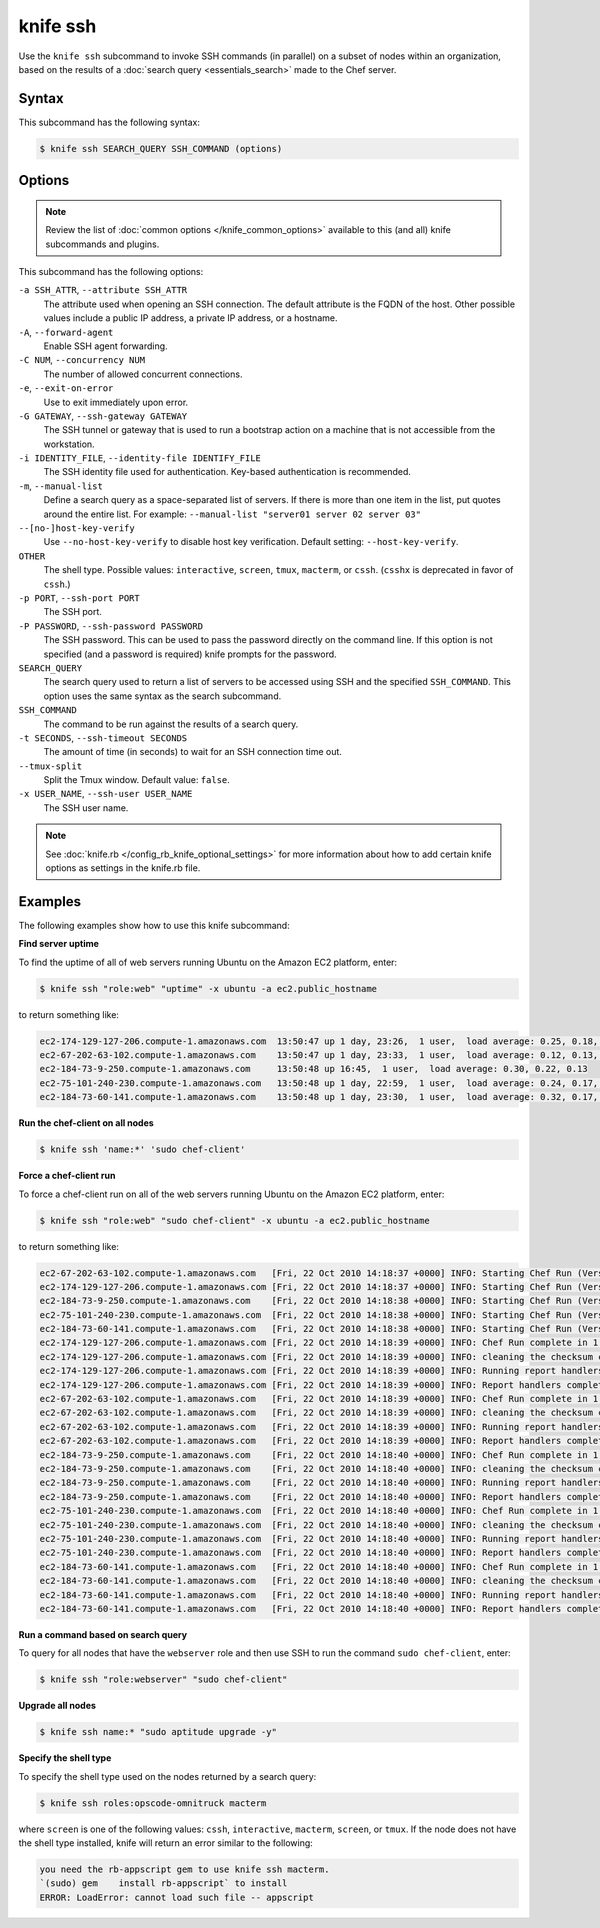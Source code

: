 

.. tag knife_ssh_24

=====================================================
knife ssh 
=====================================================

.. tag knife_ssh_25

Use the ``knife ssh`` subcommand to invoke SSH commands (in parallel) on a subset of nodes within an organization, based on the results of a :doc:`search query <essentials_search>` made to the Chef server.

.. end_tag

Syntax
=====================================================
.. tag knife_ssh_syntax

This subcommand has the following syntax:

.. code-block:: bash

   $ knife ssh SEARCH_QUERY SSH_COMMAND (options)

.. end_tag

Options
=====================================================
.. note:: .. tag knife_common_see_common_options_link

          Review the list of :doc:`common options </knife_common_options>` available to this (and all) knife subcommands and plugins.

          .. end_tag

This subcommand has the following options:

``-a SSH_ATTR``, ``--attribute SSH_ATTR``
   The attribute used when opening an SSH connection. The default attribute is the FQDN of the host. Other possible values include a public IP address, a private IP address, or a hostname.

``-A``, ``--forward-agent``
   Enable SSH agent forwarding.

``-C NUM``, ``--concurrency NUM``
   The number of allowed concurrent connections.

``-e``, ``--exit-on-error``
   Use to exit immediately upon error.

``-G GATEWAY``, ``--ssh-gateway GATEWAY``
   The SSH tunnel or gateway that is used to run a bootstrap action on a machine that is not accessible from the workstation.

``-i IDENTITY_FILE``, ``--identity-file IDENTIFY_FILE``
   The SSH identity file used for authentication. Key-based authentication is recommended.

``-m``, ``--manual-list``
   Define a search query as a space-separated list of servers. If there is more than one item in the list, put quotes around the entire list. For example: ``--manual-list "server01 server 02 server 03"``

``--[no-]host-key-verify``
   Use ``--no-host-key-verify`` to disable host key verification. Default setting: ``--host-key-verify``.

``OTHER``
   The shell type. Possible values: ``interactive``, ``screen``, ``tmux``, ``macterm``, or ``cssh``. (``csshx`` is deprecated in favor of ``cssh``.)

``-p PORT``, ``--ssh-port PORT``
   The SSH port.

``-P PASSWORD``, ``--ssh-password PASSWORD``
   The SSH password. This can be used to pass the password directly on the command line. If this option is not specified (and a password is required) knife prompts for the password.

``SEARCH_QUERY``
   The search query used to return a list of servers to be accessed using SSH and the specified ``SSH_COMMAND``. This option uses the same syntax as the search subcommand.

``SSH_COMMAND``
   The command to be run against the results of a search query.

``-t SECONDS``, ``--ssh-timeout SECONDS``
   The amount of time (in seconds) to wait for an SSH connection time out.

``--tmux-split``
   Split the Tmux window. Default value: ``false``.

``-x USER_NAME``, ``--ssh-user USER_NAME``
   The SSH user name.

.. note:: .. tag knife_common_see_all_config_options

          See :doc:`knife.rb </config_rb_knife_optional_settings>` for more information about how to add certain knife options as settings in the knife.rb file.

          .. end_tag

Examples
=====================================================
The following examples show how to use this knife subcommand:

**Find server uptime**

.. tag knife_ssh_find_uptime

To find the uptime of all of web servers running Ubuntu on the Amazon EC2 platform, enter:

.. code-block:: bash

   $ knife ssh "role:web" "uptime" -x ubuntu -a ec2.public_hostname

to return something like:

.. code-block:: bash

   ec2-174-129-127-206.compute-1.amazonaws.com  13:50:47 up 1 day, 23:26,  1 user,  load average: 0.25, 0.18, 0.11
   ec2-67-202-63-102.compute-1.amazonaws.com    13:50:47 up 1 day, 23:33,  1 user,  load average: 0.12, 0.13, 0.10
   ec2-184-73-9-250.compute-1.amazonaws.com     13:50:48 up 16:45,  1 user,  load average: 0.30, 0.22, 0.13
   ec2-75-101-240-230.compute-1.amazonaws.com   13:50:48 up 1 day, 22:59,  1 user,  load average: 0.24, 0.17, 0.11
   ec2-184-73-60-141.compute-1.amazonaws.com    13:50:48 up 1 day, 23:30,  1 user,  load average: 0.32, 0.17, 0.15

.. end_tag

**Run the chef-client on all nodes**

.. tag knife_ssh_run_chef_client_on_all_nodes

.. To run the chef-client on all nodes, enter:

.. code-block:: bash

   $ knife ssh 'name:*' 'sudo chef-client'

.. end_tag

**Force a chef-client run**

.. tag knife_ssh_force_chef_run

To force a chef-client run on all of the web servers running Ubuntu on the Amazon EC2 platform, enter:

.. code-block:: bash

   $ knife ssh "role:web" "sudo chef-client" -x ubuntu -a ec2.public_hostname

to return something like:

.. code-block:: bash

   ec2-67-202-63-102.compute-1.amazonaws.com   [Fri, 22 Oct 2010 14:18:37 +0000] INFO: Starting Chef Run (Version 0.9.10)
   ec2-174-129-127-206.compute-1.amazonaws.com [Fri, 22 Oct 2010 14:18:37 +0000] INFO: Starting Chef Run (Version 0.9.10)
   ec2-184-73-9-250.compute-1.amazonaws.com    [Fri, 22 Oct 2010 14:18:38 +0000] INFO: Starting Chef Run (Version 0.9.10)
   ec2-75-101-240-230.compute-1.amazonaws.com  [Fri, 22 Oct 2010 14:18:38 +0000] INFO: Starting Chef Run (Version 0.9.10)
   ec2-184-73-60-141.compute-1.amazonaws.com   [Fri, 22 Oct 2010 14:18:38 +0000] INFO: Starting Chef Run (Version 0.9.10)
   ec2-174-129-127-206.compute-1.amazonaws.com [Fri, 22 Oct 2010 14:18:39 +0000] INFO: Chef Run complete in 1.419243 seconds
   ec2-174-129-127-206.compute-1.amazonaws.com [Fri, 22 Oct 2010 14:18:39 +0000] INFO: cleaning the checksum cache
   ec2-174-129-127-206.compute-1.amazonaws.com [Fri, 22 Oct 2010 14:18:39 +0000] INFO: Running report handlers
   ec2-174-129-127-206.compute-1.amazonaws.com [Fri, 22 Oct 2010 14:18:39 +0000] INFO: Report handlers complete
   ec2-67-202-63-102.compute-1.amazonaws.com   [Fri, 22 Oct 2010 14:18:39 +0000] INFO: Chef Run complete in 1.578265 seconds
   ec2-67-202-63-102.compute-1.amazonaws.com   [Fri, 22 Oct 2010 14:18:39 +0000] INFO: cleaning the checksum cache
   ec2-67-202-63-102.compute-1.amazonaws.com   [Fri, 22 Oct 2010 14:18:39 +0000] INFO: Running report handlers
   ec2-67-202-63-102.compute-1.amazonaws.com   [Fri, 22 Oct 2010 14:18:39 +0000] INFO: Report handlers complete
   ec2-184-73-9-250.compute-1.amazonaws.com    [Fri, 22 Oct 2010 14:18:40 +0000] INFO: Chef Run complete in 1.638884 seconds
   ec2-184-73-9-250.compute-1.amazonaws.com    [Fri, 22 Oct 2010 14:18:40 +0000] INFO: cleaning the checksum cache
   ec2-184-73-9-250.compute-1.amazonaws.com    [Fri, 22 Oct 2010 14:18:40 +0000] INFO: Running report handlers
   ec2-184-73-9-250.compute-1.amazonaws.com    [Fri, 22 Oct 2010 14:18:40 +0000] INFO: Report handlers complete
   ec2-75-101-240-230.compute-1.amazonaws.com  [Fri, 22 Oct 2010 14:18:40 +0000] INFO: Chef Run complete in 1.540257 seconds
   ec2-75-101-240-230.compute-1.amazonaws.com  [Fri, 22 Oct 2010 14:18:40 +0000] INFO: cleaning the checksum cache
   ec2-75-101-240-230.compute-1.amazonaws.com  [Fri, 22 Oct 2010 14:18:40 +0000] INFO: Running report handlers
   ec2-75-101-240-230.compute-1.amazonaws.com  [Fri, 22 Oct 2010 14:18:40 +0000] INFO: Report handlers complete
   ec2-184-73-60-141.compute-1.amazonaws.com   [Fri, 22 Oct 2010 14:18:40 +0000] INFO: Chef Run complete in 1.502489 seconds
   ec2-184-73-60-141.compute-1.amazonaws.com   [Fri, 22 Oct 2010 14:18:40 +0000] INFO: cleaning the checksum cache
   ec2-184-73-60-141.compute-1.amazonaws.com   [Fri, 22 Oct 2010 14:18:40 +0000] INFO: Running report handlers
   ec2-184-73-60-141.compute-1.amazonaws.com   [Fri, 22 Oct 2010 14:18:40 +0000] INFO: Report handlers complete

.. end_tag

**Run a command based on search query**

.. tag knife_ssh_query_for_nodes

To query for all nodes that have the ``webserver`` role and then use SSH to run the command ``sudo chef-client``, enter:

.. code-block:: bash

   $ knife ssh "role:webserver" "sudo chef-client"

.. end_tag

**Upgrade all nodes**

.. tag knife_ssh_upgrade_nodes

.. To upgrade all nodes, enter:

.. code-block:: bash

   $ knife ssh name:* "sudo aptitude upgrade -y"

.. end_tag

**Specify the shell type**

.. tag knife_ssh_shell_type

To specify the shell type used on the nodes returned by a search query:

.. code-block:: bash

   $ knife ssh roles:opscode-omnitruck macterm

where ``screen`` is one of the following values: ``cssh``, ``interactive``, ``macterm``, ``screen``, or ``tmux``. If the node does not have the shell type installed, knife will return an error similar to the following:

.. code-block:: bash

   you need the rb-appscript gem to use knife ssh macterm. 
   `(sudo) gem    install rb-appscript` to install
   ERROR: LoadError: cannot load such file -- appscript

.. end_tag

.. end_tag

